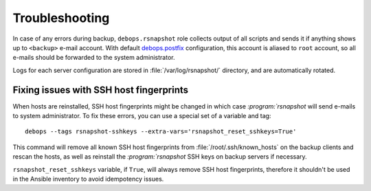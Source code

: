 Troubleshooting
===============

In case of any errors during backup, ``debops.rsnapshot`` role collects output
of all scripts and sends it if anything shows up to ``<backup>`` e-mail
account. With default `debops.postfix`_ configuration, this account is aliased
to ``root`` account, so all e-mails should be forwarded to the system
administrator.

.. _debops.postfix: https://github.com/debops/ansible-postfix/

Logs for each server configuration are stored in :file:`/var/log/rsnapshot/`
directory, and are automatically rotated.

Fixing issues with SSH host fingerprints
----------------------------------------

When hosts are reinstalled, SSH host fingerprints might be changed in which
case `:program:`rsnapshot` will send e-mails to system administrator. To fix these
errors, you can use a special set of a variable and tag::

    debops --tags rsnapshot-sshkeys --extra-vars='rsnapshot_reset_sshkeys=True'

This command will remove all known SSH host fingerprints from
:file:`/root/.ssh/known_hosts` on the backup clients and rescan the hosts, as well
as reinstall the `:program:`rsnapshot` SSH keys on backup servers if necessary.

``rsnapshot_reset_sshkeys`` variable, if ``True``, will always remove SSH host
fingerprints, therefore it shouldn't be used in the Ansible inventory to avoid
idempotency issues.

